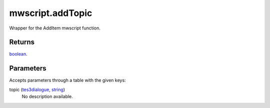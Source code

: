 mwscript.addTopic
====================================================================================================

Wrapper for the AddItem mwscript function.

Returns
----------------------------------------------------------------------------------------------------

`boolean`_.

Parameters
----------------------------------------------------------------------------------------------------

Accepts parameters through a table with the given keys:

topic (`tes3dialogue`_, `string`_)
    No description available.

.. _`tes3dialogue`: ../../../lua/type/tes3dialogue.html
.. _`boolean`: ../../../lua/type/boolean.html
.. _`string`: ../../../lua/type/string.html
